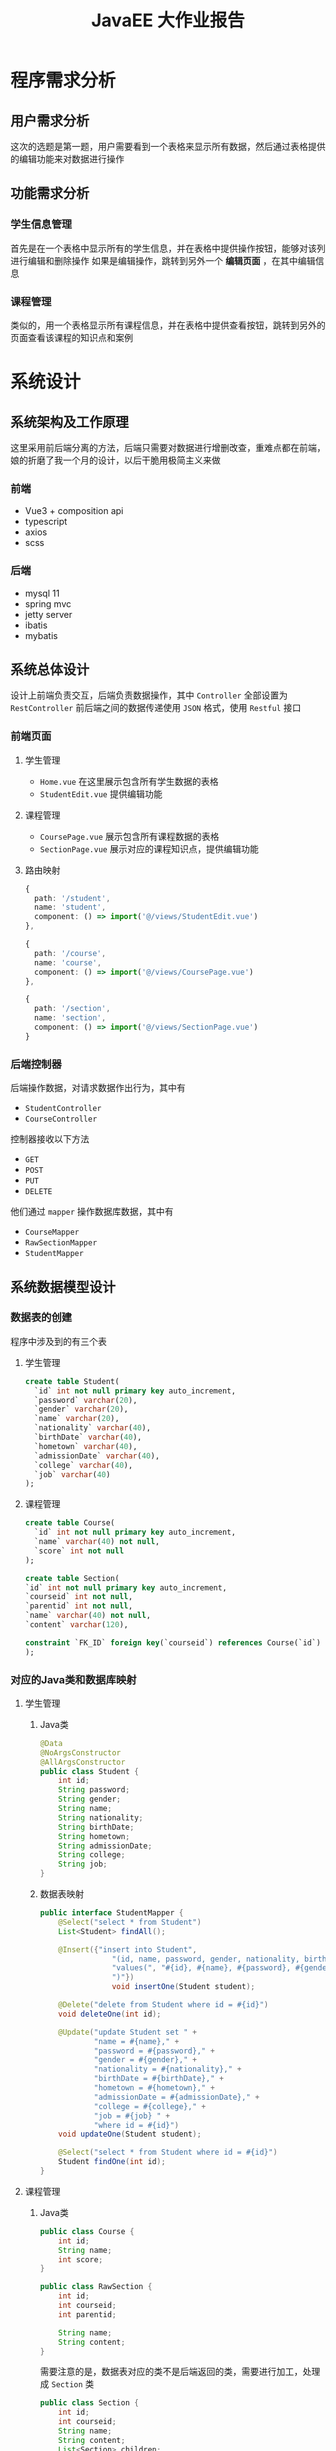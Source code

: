 #+title: JavaEE 大作业报告
* 程序需求分析
** 用户需求分析
这次的选题是第一题，用户需要看到一个表格来显示所有数据，然后通过表格提供的编辑功能来对数据进行操作
** 功能需求分析
*** 学生信息管理
首先是在一个表格中显示所有的学生信息，并在表格中提供操作按钮，能够对该列进行编辑和删除操作
如果是编辑操作，跳转到另外一个 *编辑页面* ，在其中编辑信息

#+DOWNLOADED: screenshot @ 2021-12-24 22:37:05
[[file:images/程序需求/2021-12-24_22-37-05_screenshot.png]]


#+DOWNLOADED: screenshot @ 2021-12-24 22:37:21
[[file:images/程序需求/2021-12-24_22-37-21_screenshot.png]]

*** 课程管理
类似的，用一个表格显示所有课程信息，并在表格中提供查看按钮，跳转到另外的页面查看该课程的知识点和案例

#+DOWNLOADED: screenshot @ 2021-12-24 22:37:47
[[file:images/程序需求/2021-12-24_22-37-47_screenshot.png]]

#+DOWNLOADED: screenshot @ 2021-12-24 22:38:26
[[file:images/程序需求/2021-12-24_22-38-26_screenshot.png]]

* 系统设计
** 系统架构及工作原理
这里采用前后端分离的方法，后端只需要对数据进行增删改查，重难点都在前端，娘的折磨了我一个月的设计，以后干脆用极简主义来做
*** 前端
- Vue3 + composition api
- typescript
- axios
- scss
*** 后端
- mysql 11
- spring mvc
- jetty server
- ibatis
- mybatis


** 系统总体设计
设计上前端负责交互，后端负责数据操作，其中 =Controller= 全部设置为 =RestController=
前后端之间的数据传递使用 =JSON= 格式，使用 =Restful= 接口

*** 前端页面
**** 学生管理
- =Home.vue=
  在这里展示包含所有学生数据的表格
- =StudentEdit.vue=
  提供编辑功能
**** 课程管理
- =CoursePage.vue=
  展示包含所有课程数据的表格
- =SectionPage.vue=
  展示对应的课程知识点，提供编辑功能

**** 路由映射
#+begin_src typescript
  {
    path: '/student',
    name: 'student',
    component: () => import('@/views/StudentEdit.vue')
  },

  {
    path: '/course',
    name: 'course',
    component: () => import('@/views/CoursePage.vue')
  },

  {
    path: '/section',
    name: 'section',
    component: () => import('@/views/SectionPage.vue')
  }
#+end_src

*** 后端控制器
后端操作数据，对请求数据作出行为，其中有
- =StudentController=
- =CourseController=

控制器接收以下方法
- =GET=
- =POST=
- =PUT=
- =DELETE=

他们通过 =mapper= 操作数据库数据，其中有
- =CourseMapper=
- =RawSectionMapper=
- =StudentMapper=


** 系统数据模型设计
*** 数据表的创建
程序中涉及到的有三个表
**** 学生管理
#+begin_src sql
  create table Student(
    `id` int not null primary key auto_increment,
    `password` varchar(20),
    `gender` varchar(20),
    `name` varchar(20),
    `nationality` varchar(40),
    `birthDate` varchar(40),
    `hometown` varchar(40),
    `admissionDate` varchar(40),
    `college` varchar(40),
    `job` varchar(40)
  );
#+end_src
**** 课程管理
#+begin_src sql
  create table Course(
    `id` int not null primary key auto_increment,
    `name` varchar(40) not null,
    `score` int not null
  );

  create table Section(
  `id` int not null primary key auto_increment,
  `courseid` int not null,
  `parentid` int not null,
  `name` varchar(40) not null,
  `content` varchar(120),

  constraint `FK_ID` foreign key(`courseid`) references Course(`id`)
  );

#+end_src

*** 对应的Java类和数据库映射
**** 学生管理
***** Java类
#+begin_src java
  @Data
  @NoArgsConstructor
  @AllArgsConstructor
  public class Student {
      int id;
      String password;
      String gender;
      String name;
      String nationality;
      String birthDate;
      String hometown;
      String admissionDate;
      String college;
      String job;
  }

#+end_src
***** 数据表映射
#+begin_src java
  public interface StudentMapper {
      @Select("select * from Student")
      List<Student> findAll();

      @Insert({"insert into Student",
                  "(id, name, password, gender, nationality, birthDate, hometown, admissionDate, college, job)",
                  "values(", "#{id}, #{name}, #{password}, #{gender}, #{nationality}, #{birthDate}, #{hometown}, #{admissionDate}, #{college}, #{job}",
                  ")"})
                  void insertOne(Student student);

      @Delete("delete from Student where id = #{id}")
      void deleteOne(int id);

      @Update("update Student set " +
              "name = #{name}," +
              "password = #{password}," +
              "gender = #{gender}," +
              "nationality = #{nationality}," +
              "birthDate = #{birthDate}," +
              "hometown = #{hometown}," +
              "admissionDate = #{admissionDate}," +
              "college = #{college}," +
              "job = #{job} " +
              "where id = #{id}")
      void updateOne(Student student);

      @Select("select * from Student where id = #{id}")
      Student findOne(int id);
  }

#+end_src
**** 课程管理
***** Java类
#+begin_src java
  public class Course {
      int id;
      String name;
      int score;
  }

  public class RawSection {
      int id;
      int courseid;
      int parentid;

      String name;
      String content;
  }

#+end_src

需要注意的是，数据表对应的类不是后端返回的类，需要进行加工，处理成 =Section= 类
#+begin_src java
  public class Section {
      int id;
      int courseid;
      String name;
      String content;
      List<Section> children;
  }

#+end_src
***** 数据表映射
#+begin_src java
  public interface CourseMapper {
      @Select("select * from Course")
      List<Course> findAll();

      @Select("select * from Course where id = #{id}")
      Course findOne(int id);

      @Insert({"insert into Course", "values(",
              "#{id}, #{name}, #{score}",
              ")"})
      void insertOne(Course course);

      @Delete({"delete from Course ",
              "where ",
              "id=#{id}"})
      void deleteOne(int id);

      @Update({"update Course",
              "set",
              "name = #{name}, ",
              "score = #{score} ",
              "where id = #{id}"})
      void updateOne(Course course);
  }

  public interface RawSectionMapper {
      @Select("select * from Section")
      List<RawSection> findAll();

      @Select("select * from Section where id = #{id}")
      RawSection findOne(int id);

      @Select("select * from Section where courseid = #{courseid}")
      List<RawSection> findCourseSection(int courseid);

      @Select("select * from Section where parentid = #{id}")
      List<RawSection> findChildren(int id);

      @Insert({"insert into Section(courseid, parentid, name, content)",
              "values(",
              "#{courseid}, #{parentid}, #{name}, #{content}",
              ")"})
      void insertOne(RawSection section);

      @Delete("delete from Section where id = #{id}")
      void deleteOne(int id);

      @Update({"update Section",
              "set name = #{name},",
              "content = #{content}",
              "where id = #{id}"})
      void updateOne(@Param("id") int id, @Param("name") String name, @Param("content") String content);
  }

#+end_src

* 系统实现
** 数据库的连接和配置
在 =classpath: resourses/db.properties= 中，定义以下属性
#+begin_src java
  jdbc.driver=com.mysql.cj.jdbc.Driver
  jdbc.url=jdbc:mysql://localhost:3306/runoob?useSSL=false
  jdbc.username=steiner
  jdbc.password=whoamisteiner3044
  jdbc.maxTotal=30
  jdbc.maxIdle=10
  jdbc.initialSize=5
#+end_src

接着，在 =mybatis-config.xml= 中配置相关代码，设置 =spring= 的数据库配置，注册数据库映射类型
#+begin_src xml
  <?xml version="1.0" encoding="UTF-8" ?>
  <!DOCTYPE configuration
  PUBLIC "-//mybatis.org//DTD Config 3.0//EN"
  "http://mybatis.org/dtd/mybatis-3-config.dtd">

  <configuration>
    <properties resource="db.properties"/>

    <environments default="development">
      <environment id="development">
        <transactionManager type="JDBC"/>
        <dataSource type="POOLED">
          <property name="driver" value="${jdbc.driver}"/>
          <property name="url" value="${jdbc.url}"/>
          <property name="username" value="${jdbc.username}"/>
          <property name="password" value="${jdbc.password}"/>
        </dataSource>
      </environment>
    </environments>

    <mappers>
      <mapper class="com.company.datasource.StudentMapper"/>
      <mapper class="com.company.datasource.RawSectionMapper"/>
      <mapper class="com.company.datasource.CourseMapper"/>
    </mappers>
  </configuration>
#+end_src

** Spring 相关配置
在 =resources/application-config.xml= 下
*** 设置 自动扫描
#+begin_src xml
  <context:component-scan base-package="com.company.controller"/>
#+end_src
*** 设置 JSON数据装换器
#+begin_src xml
  <mvc:annotation-driven>
    <mvc:message-converters>
      <bean class="org.springframework.http.converter.json.MappingJackson2HttpMessageConverter"/>
    </mvc:message-converters>
  </mvc:annotation-driven>
#+end_src
*** 设置 跨域请求
这个应用设置简单粗暴点，全部开放，并注册允许的HTTP请求方法
#+begin_src xml
  <mvc:cors>
    <mvc:mapping path="/**" allowed-methods="GET,POST,PUT,HEAD,PATCH,DELETE,OPTIONS"/>
  </mvc:cors>
#+end_src

*** 使用 Jetty 作为内嵌服务器
在 =com.company.server= 下新建类 =JettyServer= ，在其中加载上述的 =spring= 配置文件
#+begin_src java
  public class JettyServer {
      private static final int DEFAULT_PORT = 8081;
      private static final String CONTEXT_PATH = "/";
      private static final String MAPPING_URL = "/*";

      public void run() throws Exception {
          Server server = new Server(DEFAULT_PORT);
          server.setHandler(
                            servletContextHandler(
                                                  webApplicationContext()
                                                  )
                            );

          server.start();
          server.join();
      }

      private ServletContextHandler servletContextHandler(WebApplicationContext context) {
          ServletContextHandler handler = new ServletContextHandler();
          //        ServletContextHandler handler = new WebAppContextWithReload();
          handler.setContextPath(CONTEXT_PATH);
          handler.addServlet(
                             new ServletHolder(
                                               new DispatcherServlet(context)
                                               ),

                             MAPPING_URL
                             );

          handler.addEventListener(
                                   new ContextLoaderListener(context)
                                   );

          return handler;
      }

      private WebApplicationContext webApplicationContext() {
          XmlWebApplicationContext context = new XmlWebApplicationContext();
          context.setConfigLocation("classpath:application-config.xml");
          return context;
      }
  }

#+end_src

接着，在 =com.company.app= 中设置主类 =Application=
#+begin_src java
  public class Application {
      public static void main(String[] args) throws Exception {
          new JettyServer().run();
      }
  }

#+end_src


** Controller 处理请求
=Controller= 需要使用不同的 =Mapping= 注解方法来对不同的请求进行处理
由于涉及到数据库操作，需要为 =Controller= 实现加载 =sqlSession= 并处理 =IOException= 错误
另外操作完毕后记得提交更改
*** CourseController
#+begin_src java
  @RestController
  @RequestMapping("/course")
  public class CourseController {
      static SqlSession sqlSession;
      static CourseMapper courseMapper;
      static RawSectionMapper sectionMapper;

      static {
          try {
              sqlSession = Utils.getSession();
              courseMapper = sqlSession.getMapper(CourseMapper.class);
              sectionMapper = sqlSession.getMapper(RawSectionMapper.class);
          } catch (IOException exception) {
              System.out.println("Fuck");
              System.exit(0);
          }
      }

      @GetMapping
      List<Course> findAllCourse() {
          return courseMapper.findAll();
      }

      @GetMapping("/sections")
      List<Section> findAllSection(int courseid) {
          // find matched raw sections where courseid = courseid
          List<RawSection> rawSections = sectionMapper.findCourseSection(courseid);
          List<RawSection> rootSections = rawSections
              .stream()
              .filter(section -> section.getParentid() == 0)
              .collect(Collectors.toList());

          return rootSections
              .stream()
              .map(section -> groupSection(section, rawSections))
              .collect(Collectors.toList());
      }

      @GetMapping("/sections/id")
      RawSection findSection(int id) {
          RawSection rawSection = sectionMapper.findOne(id);
          return rawSection;
      }

      @PostMapping("/sections")
      void insertSection(@RequestBody RawSection section) {
          sectionMapper.insertOne(section);
          sqlSession.commit();
      }

      @DeleteMapping("/sections")
      void deleteSection(@RequestParam int id) {
          sectionMapper.deleteOne(id);
          sqlSession.commit();
      }
 
     @PutMapping("/sections")
      void updateSection(@RequestBody Map<String, Object> json) {
          Integer id = (Integer) json.get("id");
          String name = (String) json.get("name");
          String content = (String) json.get("content");

          sectionMapper.updateOne(id, name, content);
          sqlSession.commit();
      }

  }
#+end_src
这里 =PUT= 很奇怪，定义一个 =RawSection= 接收死活接不上去，只好用 =Map= 来代替以下
另外这里还有一个功能，返回 =Section= 对象时需要从数据库中获取 =RawSection= ，再通过转换生成 =Section=
#+begin_src java
  Section groupSection(RawSection rawSection, List<RawSection> rawSections) {
      // transform into section
      // 参数要不要变下，改成 section
      Section result = new Section(
                                   rawSection.getId(),
                                   rawSection.getCourseid(),
                                   rawSection.getName(),
                                   rawSection.getContent(),
                                   new ArrayList<>());

      for (RawSection innerRowSection : rawSections) {
          if(innerRowSection.getParentid() == result.getId()) {
              Section child = groupSection(innerRowSection, rawSections);
              result.getChildren().add(child);
          }
      }

      return result;
  }
#+end_src
*** StudentController
#+begin_src java
  @RestController
  @RequestMapping("/student")
  public class StudentController {
      static StudentMapper mapper;
      static SqlSession sqlSession;
      static {
          try {
              sqlSession = Utils.getSession();
              mapper = sqlSession.getMapper(StudentMapper.class);
          } catch (IOException exception) {
              System.out.println("Fuck");
              System.exit(0);
          }
      }

      @GetMapping
      List<Student> findAll() {
          return mapper.findAll();
      }

      @GetMapping("id")
      Student findOne(@RequestParam("id") int id) {
          return mapper.findOne(id);
      }

      @PostMapping
      void insertOne(Student student) {
          mapper.insertOne(student);
          sqlSession.commit();
      }

      @PutMapping
      Map<String, Object> updateOne(@RequestBody Student student) {
          mapper.updateOne(student);
          sqlSession.commit();

          Map<String, Object> response = new HashMap<>();
          response.put("status", "put success");
          response.put("passed student is", student);
          return response;
      }

      @DeleteMapping
      void deleteOne(@RequestParam("id") String id) {
          mapper.deleteOne(Integer.parseInt(id));
          sqlSession.commit();;
      }
  }

#+end_src


* 结论
